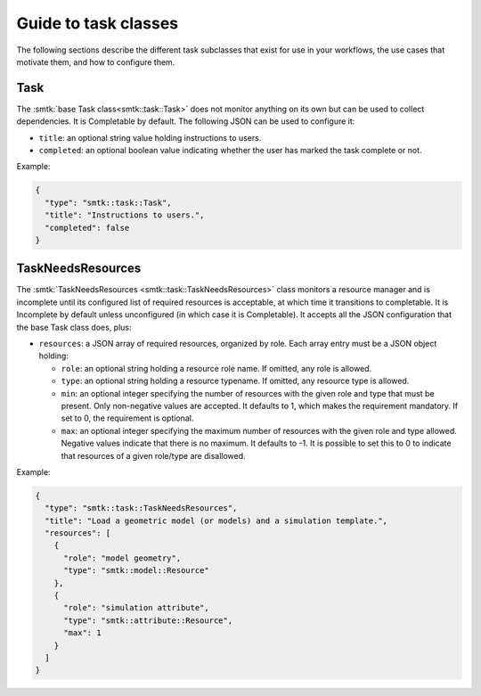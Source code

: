 .. _smtk-task-classes:

Guide to task classes
=====================

The following sections describe the different task subclasses that
exist for use in your workflows, the use cases that motivate them,
and how to configure them.

Task
----

The :smtk:`base Task class<smtk::task::Task>` does not monitor
anything on its own but can be used to collect dependencies.
It is Completable by default.
The following JSON can be used to configure it:

* ``title``: an optional string value holding instructions to users.
* ``completed``: an optional boolean value indicating whether the
  user has marked the task complete or not.

Example:

.. code:: json

   {
     "type": "smtk::task::Task",
     "title": "Instructions to users.",
     "completed": false
   }

TaskNeedsResources
------------------

The :smtk:`TaskNeedsResources <smtk::task::TaskNeedsResources>` class monitors
a resource manager and is incomplete until its configured list of required
resources is acceptable, at which time it transitions to completable.
It is Incomplete by default unless unconfigured (in which case it is Completable).
It accepts all the JSON configuration that the base Task class does, plus:

* ``resources``: a JSON array of required resources, organized by role.
  Each array entry must be a JSON object holding:

  * ``role``: an optional string holding a resource role name. If omitted, any role is allowed.
  * ``type``: an optional string holding a resource typename. If omitted, any resource type is allowed.
  * ``min``: an optional integer specifying the number of resources with the given role and type that must be present.
    Only non-negative values are accepted.
    It defaults to 1, which makes the requirement mandatory.
    If set to 0, the requirement is optional.
  * ``max``: an optional integer specifying the maximum number of resources with the given role and type allowed.
    Negative values indicate that there is no maximum.
    It defaults to -1.
    It is possible to set this to 0 to indicate that resources of a given role/type are disallowed.

Example:

.. code:: json

   {
     "type": "smtk::task::TaskNeedsResources",
     "title": "Load a geometric model (or models) and a simulation template.",
     "resources": [
       {
         "role": "model geometry",
         "type": "smtk::model::Resource"
       },
       {
         "role": "simulation attribute",
         "type": "smtk::attribute::Resource",
         "max": 1
       }
     ]
   }
